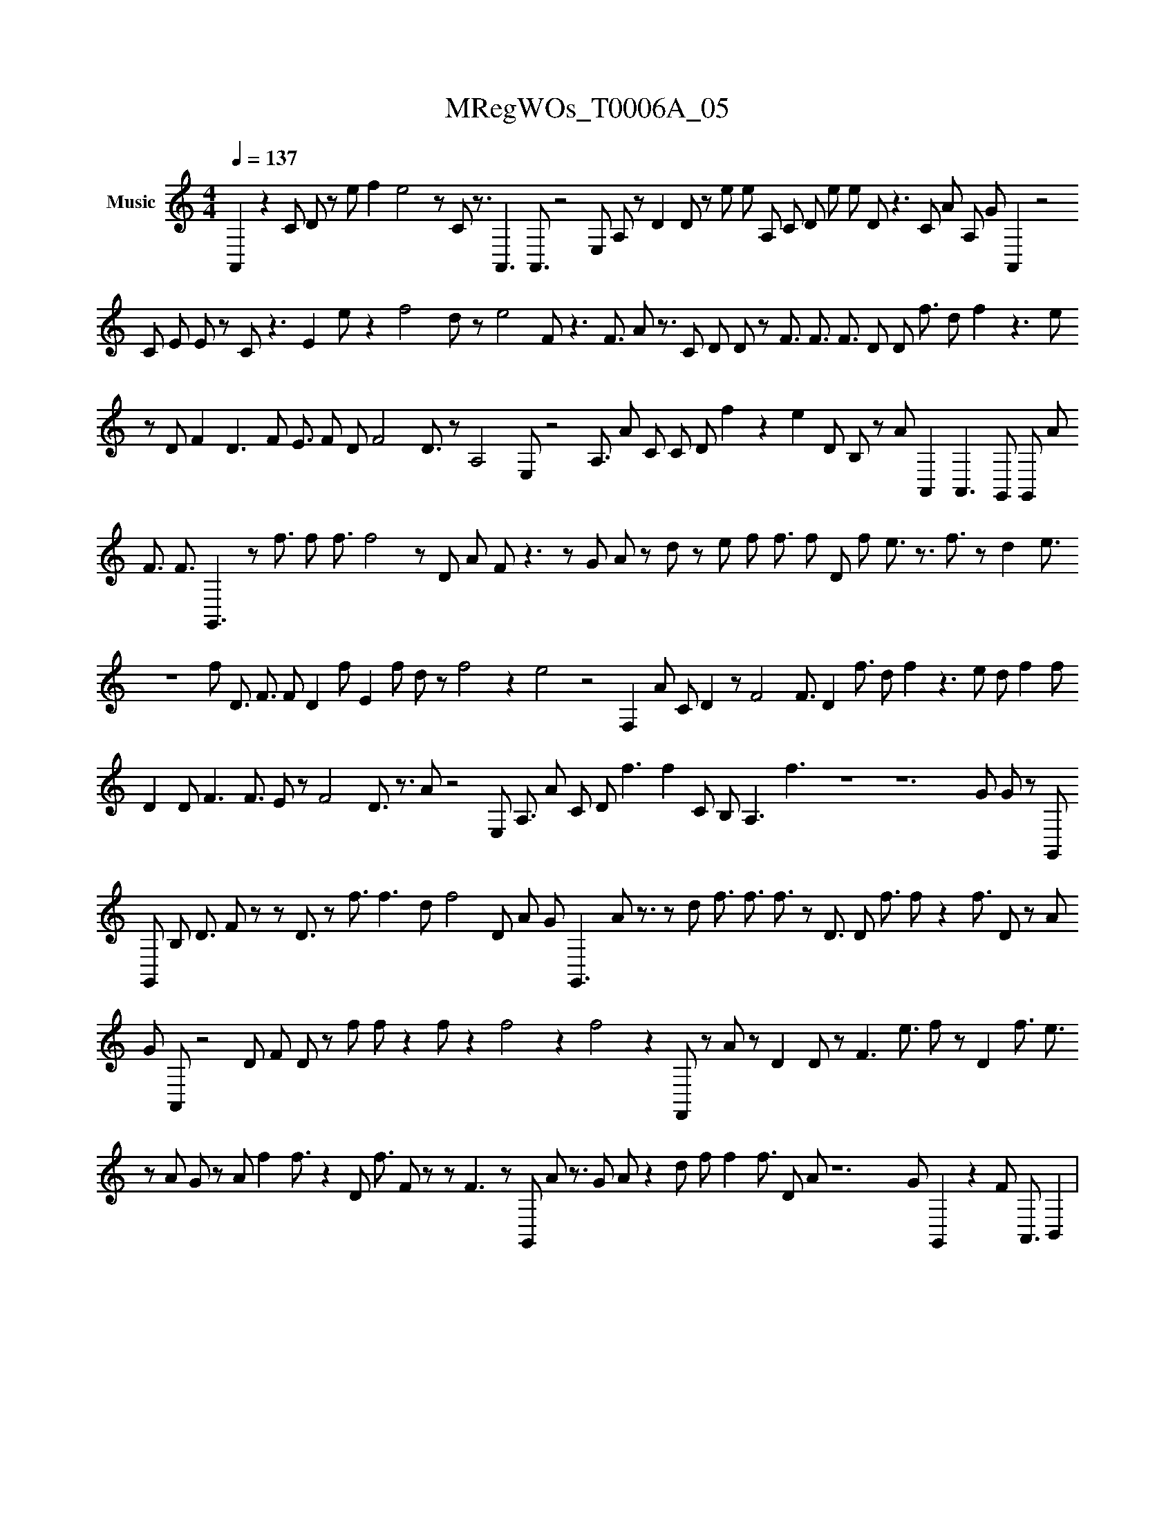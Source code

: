 X:1
T:MRegWOs_T0006A_05
L:1/8
Q:1/4=137
M:4/4
I:linebreak $
K:none
V:1 treble nm="Music"
V:1
 A,,2 z2 C#3/2 D#3/2 z e f2 e4 z C# z3/2 A,,3 A,,3/2 z4 E, A, z D2 D# z e e A, C# D e e D#3/2 z3 C# A#, A, G#,, A,,2 z4 C#3/2 E E z C#2 z3 E2 e z2 f4 d z e4 F z3 F3/2 A#,4 z3/2 C D D# z F3/2 F3/2 F3/2 D D f3/2 d#3/2 f2 z3 e z D F2 D3 F E3/2 F D F4 D3/2 z A,4 E, z4 A,3/2 A#, C C# D#4 f2 z2 e2 D B, z A#,, A,,2 A,,3 G,, G,, A#,,3/2 F3/2 F3/2 G,,3 z f3/2 f f3/2 f4 z D A#,,4 F#,, z3 z G#,,3/2 A#, z d#3 z e f f3/2 f D f e3/2 z3/2 f3/2 z d2 e3/2 z8 f D3/2 F3/2 F D2 f E2 f d z f4 z2 e4 z4 F,2 A#,4 C#2 D2 z F4 F3/2 D2 f3/2 d#3/2 f2 z3 e d# f2 f D2 D# F3 F3/2 E z F4 D3/2 z3/2 A#,4 z4 E, A,3/2 A#, C#3/2 D#4 f3 f2 C#3/2 B, A,3 f3 z8 z12 G#,,3/2 G#,,3/2 z G,, G,, B, D3/2 F z z D3/2 z f3/2 f3 d f4 D A#,,4 G#,,2 G,,3 A#,, z3/2 z d#2 f3/2 f3/2 f3/2 z D3/2 D# f3/2 f z2 f3/2 D z A#, G#,,3/2 A,, z4 D F D#2 z f#3/2 f z2 f# z2 f4 z2 f4 z2 F,, z A#,3 z D2 D#3/2 z F3 e3/2 f z D2 f3/2 e3/2 z A#,,3/2 G#,, z A#, f2 f3/2 z2 D# f3/2 F z z F3 z G,, A#,,3 z3/2 G#,,3/2 A#,3 z2 d#2 f f2 f3/2 D A#,,3 z12 G#,,3 G,,2 z2 F#,, A,,3/2 B,,2 | %1
